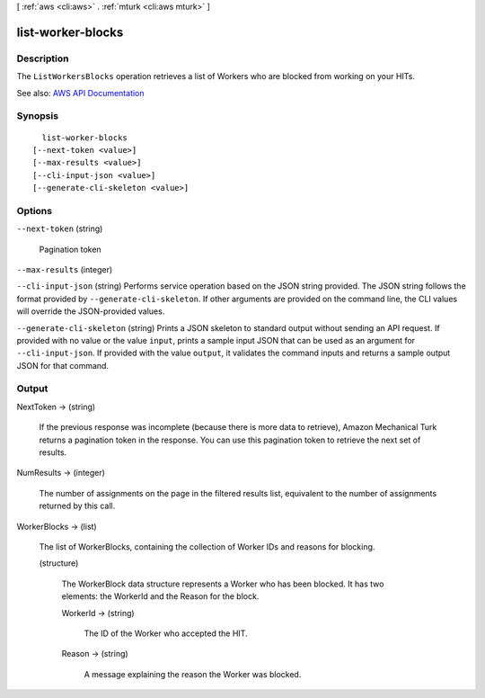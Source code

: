 [ :ref:`aws <cli:aws>` . :ref:`mturk <cli:aws mturk>` ]

.. _cli:aws mturk list-worker-blocks:


******************
list-worker-blocks
******************



===========
Description
===========



The ``ListWorkersBlocks`` operation retrieves a list of Workers who are blocked from working on your HITs.



See also: `AWS API Documentation <https://docs.aws.amazon.com/goto/WebAPI/mturk-requester-2017-01-17/ListWorkerBlocks>`_


========
Synopsis
========

::

    list-worker-blocks
  [--next-token <value>]
  [--max-results <value>]
  [--cli-input-json <value>]
  [--generate-cli-skeleton <value>]




=======
Options
=======

``--next-token`` (string)


  Pagination token

  

``--max-results`` (integer)


``--cli-input-json`` (string)
Performs service operation based on the JSON string provided. The JSON string follows the format provided by ``--generate-cli-skeleton``. If other arguments are provided on the command line, the CLI values will override the JSON-provided values.

``--generate-cli-skeleton`` (string)
Prints a JSON skeleton to standard output without sending an API request. If provided with no value or the value ``input``, prints a sample input JSON that can be used as an argument for ``--cli-input-json``. If provided with the value ``output``, it validates the command inputs and returns a sample output JSON for that command.



======
Output
======

NextToken -> (string)

  

  If the previous response was incomplete (because there is more data to retrieve), Amazon Mechanical Turk returns a pagination token in the response. You can use this pagination token to retrieve the next set of results. 

  

  

NumResults -> (integer)

  

  The number of assignments on the page in the filtered results list, equivalent to the number of assignments returned by this call.

  

  

WorkerBlocks -> (list)

  

  The list of WorkerBlocks, containing the collection of Worker IDs and reasons for blocking.

  

  (structure)

    

    The WorkerBlock data structure represents a Worker who has been blocked. It has two elements: the WorkerId and the Reason for the block. 

    

    WorkerId -> (string)

      

      The ID of the Worker who accepted the HIT.

      

      

    Reason -> (string)

      

      A message explaining the reason the Worker was blocked. 

      

      

    

  

